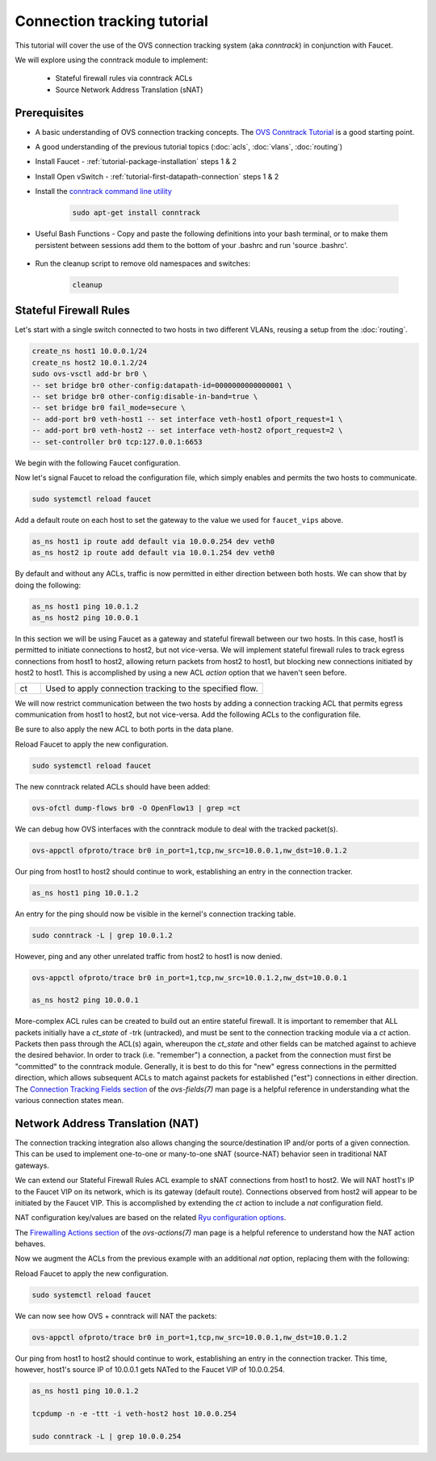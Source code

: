 Connection tracking tutorial
============================

This tutorial will cover the use of the OVS connection tracking system (aka `conntrack`)
in conjunction with Faucet.

We will explore using the conntrack module to implement:

    - Stateful firewall rules via conntrack ACLs
    - Source Network Address Translation (sNAT)

Prerequisites
^^^^^^^^^^^^^

- A basic understanding of OVS connection tracking concepts. The `OVS Conntrack Tutorial
  <https://docs.openvswitch.org/en/latest/tutorials/ovs-conntrack/>`_ is a good starting
  point.
- A good understanding of the previous tutorial topics
  (:doc:`acls`, :doc:`vlans`, :doc:`routing`)
- Install Faucet - :ref:`tutorial-package-installation` steps 1 & 2
- Install Open vSwitch - :ref:`tutorial-first-datapath-connection` steps 1 & 2

- Install the `conntrack command line utility
  <https://manpages.debian.org/testing/conntrack/conntrack.8.en.html>`_

    .. code:: console

        sudo apt-get install conntrack

- Useful Bash Functions - Copy and paste the following definitions into your
  bash terminal, or to make them persistent between sessions add them to the
  bottom of your .bashrc and run 'source .bashrc'.

    .. literalinclude:: ../_static/tutorial/as_ns
       :language: bash

    .. literalinclude::  ../_static/tutorial/create_ns
       :language: bash

    .. literalinclude:: ../_static/tutorial/cleanup
       :language: bash

- Run the cleanup script to remove old namespaces and switches:

    .. code:: console

        cleanup

.. _tutorial-conntrack:

Stateful Firewall Rules
^^^^^^^^^^^^^^^^^^^^^^^

Let's start with a single switch connected to two hosts in two different VLANs, reusing
a setup from the :doc:`routing`.

.. figure:: ../_static/images/tutorial-ivr.svg
    :alt: Inter-VLAN routing diagram
    :align: center
    :width: 80%

.. code:: console

    create_ns host1 10.0.0.1/24
    create_ns host2 10.0.1.2/24
    sudo ovs-vsctl add-br br0 \
    -- set bridge br0 other-config:datapath-id=0000000000000001 \
    -- set bridge br0 other-config:disable-in-band=true \
    -- set bridge br0 fail_mode=secure \
    -- add-port br0 veth-host1 -- set interface veth-host1 ofport_request=1 \
    -- add-port br0 veth-host2 -- set interface veth-host2 ofport_request=2 \
    -- set-controller br0 tcp:127.0.0.1:6653

We begin with the following Faucet configuration.

.. code-block:: yaml
    :caption: /etc/faucet/faucet.yaml
    :name: intervlan-firewall-yaml

    vlans:
        vlan100:
            vid: 100
            faucet_vips: ["10.0.0.254/24"]  # Faucet's virtual IP address for vlan100
            faucet_mac: "00:00:00:00:00:11"
        vlan200:
            vid: 200
            faucet_vips: ["10.0.1.254/24"]  # Faucet's virtual IP address for vlan200
            faucet_mac: "00:00:00:00:00:22"
    dps:
        sw1:
            dp_id: 0x1
            hardware: "Open vSwitch"
            interfaces:
                1:
                    name: "host1"
                    description: "host1 network namespace"
                    native_vlan: vlan100
                2:
                    name: "host2"
                    description: "host2 network namespace"
                    native_vlan: vlan200
    routers:
        router-1:                           # Router name
            vlans: [vlan100, vlan200]       # Names of vlans to allow routing between

Now let's signal Faucet to reload the configuration file, which simply enables and
permits the two hosts to communicate.

.. code:: console

    sudo systemctl reload faucet

Add a default route on each host to set the gateway to the value we used for
``faucet_vips`` above.

.. code:: console

    as_ns host1 ip route add default via 10.0.0.254 dev veth0
    as_ns host2 ip route add default via 10.0.1.254 dev veth0

By default and without any ACLs, traffic is now permitted in either direction between
both hosts. We can show that by doing the following:

.. code:: console

    as_ns host1 ping 10.0.1.2
    as_ns host2 ping 10.0.0.1

In this section we will be using Faucet as a gateway and stateful firewall between our
two hosts. In this case, host1 is permitted to initiate connections to host2, but not
vice-versa. We will implement stateful firewall rules to track egress connections from
host1 to host2, allowing return packets from host2 to host1, but blocking new
connections initiated by host2 to host1. This is accomplished by using a new ACL
`action` option that we haven't seen before.

.. list-table::
    :widths: 8 70

    * - ct
      - Used to apply connection tracking to the specified flow.

We will now restrict communication between the two hosts by adding a connection tracking
ACL that permits egress communication from host1 to host2, but not vice-versa. Add the
following ACLs to the configuration file.

.. code-block:: yaml
    :caption: /etc/faucet/faucet.yaml

    acls:
        conntrack_fw:
            # Permit all ARP traffic such that hosts can resolve one another's MACs
            - rule:
                eth_type: 0x0806 # arp
                actions:
                    allow: True
            # Begin tracking ALL untracked IPv4 connections
            - rule:
                eth_type: 0x0800 # ipv4
                ct_state: 0/0x20  # match -trk (untracked)
                actions:
                    # Re-inject the tracked packet into the OpenFlow pipeline, containing
                    # additional connection metadata, to default table 0. The tracked packet
                    # is again evaluated by Faucet ACLs in table 0. The original, untracked
                    # packet is effectively dropped.
                    ct:
                        zone: 10 # arbitrary conntrack zone ID to match against later
                        table: 0
            # Commit NEW IPv4 connections from host1 to host2
            - rule:
                eth_type: 0x0800 # ipv4
                ipv4_src: 10.0.0.1
                ipv4_dst: 10.0.1.2
                ct_state: 0x21/0x21 # match +new - packets to establish a new connection
                actions:
                    # Commit the connection to the connection tracking module which will be
                    # stored beyond the lifetime of packet in the pipeline.
                    ct:
                        zone: 10  # the same conntrack zone ID as above
                        flags: 1  # "commit" the new connection
                        table: 1  # implicit "allow" new connection packet(s) via faucet table 1
            # Allow packets in either direction from existing connections initiated by
            # host1 only
            - rule:
                eth_type: 0x0800 # ipv4
                ct_zone: 10 # match packets associated with our conntrack zone ID
                ct_state: 0x22/0x22 # match +est - packets in an established connection
                actions:
                    allow: True
            # Block all unwanted packets and new connections from host2 to host1
            - rule:
                eth_type: 0x0800 # ipv4
                ipv4_src: 10.0.1.2
                ipv4_dst: 10.0.0.1
                actions:
                    allow: False

Be sure to also apply the new ACL to both ports in the data plane.

.. code-block:: yaml
    :caption: /etc/faucet/faucet.yaml

    dps:
        sw1:
            1:
                ...
                acls_in:
                - conntrack_fw
            2:
                ...
                acls_in:
                - conntrack_fw

Reload Faucet to apply the new configuration.

.. code:: console

    sudo systemctl reload faucet

The new conntrack related ACLs should have been added:

.. code:: console

    ovs-ofctl dump-flows br0 -O OpenFlow13 | grep =ct

We can debug how OVS interfaces with the conntrack module to deal with the tracked
packet(s).

.. code:: console

    ovs-appctl ofproto/trace br0 in_port=1,tcp,nw_src=10.0.0.1,nw_dst=10.0.1.2

Our ping from host1 to host2 should continue to work, establishing an entry in the
connection tracker. 

.. code:: console

    as_ns host1 ping 10.0.1.2

An entry for the ping should now be visible in the kernel's connection tracking table.

.. code:: console

    sudo conntrack -L | grep 10.0.1.2

However, ping and any other unrelated traffic from host2 to host1
is now denied.

.. code:: console

    ovs-appctl ofproto/trace br0 in_port=1,tcp,nw_src=10.0.1.2,nw_dst=10.0.0.1

    as_ns host2 ping 10.0.0.1

More-complex ACL rules can be created to build out an entire stateful firewall. It is
important to remember that ALL packets initially have a `ct_state` of -trk (untracked),
and must be sent to the connection tracking module via a `ct` action. Packets then pass
through the ACL(s) again, whereupon the `ct_state` and other fields can be matched
against to achieve the desired behavior. In order to track (i.e. "remember") a
connection, a packet from the connection must first be "committed" to the conntrack
module. Generally, it is best to do this for "new" egress connections in the permitted
direction, which allows subsequent ACLs to match against packets for established ("est")
connections in either direction. The `Connection Tracking Fields section
<https://man7.org/linux/man-pages/man7/ovs-fields.7.html#CONNECTION_TRACKING_FIELDS>`_
of the `ovs-fields(7)` man page is a helpful reference in understanding what the various
connection states mean.

Network Address Translation (NAT)
^^^^^^^^^^^^^^^^^^^^^^^^^^^^^^^^^

The connection tracking integration also allows changing the source/destination IP
and/or ports of a given connection. This can be used to implement one-to-one or
many-to-one sNAT (source-NAT) behavior seen in traditional NAT gateways.

We can extend our Stateful Firewall Rules ACL example to sNAT connections from host1 to
host2. We will NAT host1's IP to the Faucet VIP on its network, which is its gateway
(default route). Connections observed from host2 will appear to be initiated by the
Faucet VIP. This is accomplished by extending the `ct` action to include a `nat`
configuration field.

NAT configuration key/values are based on the related `Ryu configuration options
<https://ryu.readthedocs.io/en/latest/nicira_ext_ref.html?highlight=translation#ryu.ofproto.ofproto_v1_3_parser.NXActionNAT>`_.

The `Firewalling Actions section
<https://man7.org/linux/man-pages/man7/ovs-actions.7.html#FIREWALLING_ACTIONS>`_ of the
`ovs-actions(7)` man page is a helpful reference to understand how the NAT action
behaves. 

Now we augment the ACLs from the previous example with an additional `nat` option,
replacing them with the following:

.. code-block:: yaml
    :caption: /etc/faucet/faucet.yaml

    acls:
        conntrack_fw:
            - rule:
                eth_type: 0x0806 # arp
                actions:
                    allow: True
            - rule:
                eth_type: 0x0800 # ipv4
                ct_state: 0/0x20  # match -trk (untracked)
                actions:
                    ct:
                        zone: 10
                        table: 0
            - rule:
                eth_type: 0x0800 # ipv4
                ipv4_src: 10.0.0.1
                ipv4_dst: 10.0.1.2
                ct_state: 0x21/0x21 # match +new - packets to establish a new connection
                actions:
                    ct:
                        zone: 10
                        flags: 1  # "commit" the new connection
                        table: 1
                        # sNAT the connection to the faucet VIP
                        nat:
                            flags: 1
                            range_ipv4_min: 10.0.0.254
                            range_ipv4_max: 10.0.0.254
            - rule:
                eth_type: 0x0800 # ipv4
                ct_zone: 10
                ct_state: 0x22/0x22 # match +est - packets in an established connection
                actions:
                    ct:
                        zone: 10
                        flags: 1  # NAT must include "commit" - this is a NO-OP for existing connections
                        table: 1
                        # sNAT the packets in an existing connection appropriately according to their direction
                        nat:
                            flags: 1
            - rule:
                eth_type: 0x0800 # ipv4
                ipv4_src: 10.0.1.2
                ipv4_dst: 10.0.0.1
                actions:
                    allow: False

Reload Faucet to apply the new configuration.

.. code:: console

    sudo systemctl reload faucet

We can now see how OVS + conntrack will NAT the packets:

.. code:: console

    ovs-appctl ofproto/trace br0 in_port=1,tcp,nw_src=10.0.0.1,nw_dst=10.0.1.2

Our ping from host1 to host2 should continue to work, establishing an entry in the
connection tracker. This time, however, host1's source IP of 10.0.0.1 gets NATed to the
Faucet VIP of 10.0.0.254.

.. code:: console

    as_ns host1 ping 10.0.1.2

    tcpdump -n -e -ttt -i veth-host2 host 10.0.0.254

    sudo conntrack -L | grep 10.0.0.254

